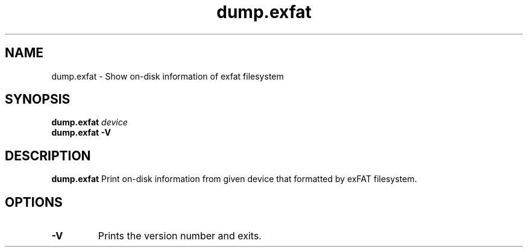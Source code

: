 .TH dump.exfat 8
.SH NAME
dump.exfat \- Show on-disk information of exfat filesystem
.SH SYNOPSIS
.B dump.exfat
.I device
.br
.B dump.exfat \-V
.SH DESCRIPTION
.B dump.exfat
Print on-disk information from given device that formatted by exFAT filesystem.

.PP
.SH OPTIONS
.TP
.B \-V
Prints the version number and exits.
